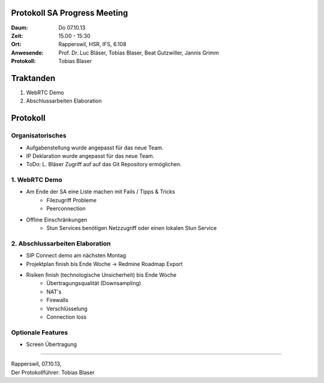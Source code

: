 Protokoll SA Progress Meeting
=============================

:Daum: Do 07.10.13
:Zeit: 15.00 - 15:30
:Ort: Rapperswil, HSR, IFS, 6.108
:Anwesende:
	Prof. Dr. Luc Bläser,
	Tobias Blaser,
	Beat Gutzwiller,
	Jannis Grimm
:Protokoll: Tobias Blaser


Traktanden
==========
1. WebRTC Demo
2. Abschlussarbeiten Elaboration


Protokoll
=========

Organisatorisches
-----------------
- Aufgabenstellung wurde angepasst für das neue Team.
- IP Deklaration wurde angepasst für das neue Team.
- ToDo: L. Bläser Zugriff auf auf das Git Repository ermöglichen.


1. WebRTC Demo
--------------
- Am Ende der SA eine Liste machen mit Fails / Tipps & Tricks
	- Filezugriff Probleme
	- Peerconnection
- Offline Einschränkungen
	- Stun Services benötigen Netzzugriff oder einen lokalen Stun Service


2. Abschlussarbeiten Elaboration
--------------------------------
- SIP Connect demo am nächsten Montag
- Projektplan finish bis Ende Woche -> Redmine Roadmap Export
- Risiken finish (technologische Unsicherheit) bis Ende Woche
	- Übertragungsqualität (Downsampling)
	- NAT's
	- Firewalls
	- Verschlüsselung
	- Connection loss


Optionale Features
------------------
- Screen Übertragung


------------

| Rapperswil, 07.10.13,
| Der Protokollführer: Tobias Blaser

